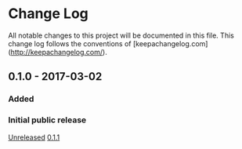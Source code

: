 * Change Log

All notable changes to this project will be documented in this file. This change log follows the conventions of [keepachangelog.com](http://keepachangelog.com/).

** 0.1.0 - 2017-03-02

*** Added

*** Initial public release

[[https://github.com/agilecreativity/encrypted-config/compare/0.1.1...HEAD][Unreleased]]
[[https://github.com/agilecreativity/encrypted-config/compare/0.1.0...0.1.1][0.1.1]]

